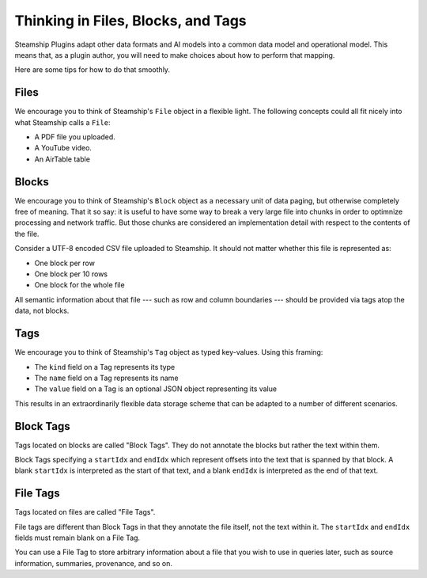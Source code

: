 Thinking in Files, Blocks, and Tags
-----------------------------------

Steamship Plugins adapt other data formats and AI models into a common data model and operational model.
This means that, as a plugin author, you will need to make choices about how to perform that mapping.

Here are some tips for how to do that smoothly.

Files
~~~~~

We encourage you to think of Steamship's ``File`` object in a flexible light.
The following concepts could all fit nicely into what Steamship calls a ``File``:

- A PDF file you uploaded.
- A YouTube video.
- An AirTable table

Blocks
~~~~~~

We encourage you to think of Steamship's ``Block`` object as a necessary unit of data
paging, but otherwise completely free of meaning.
That it so say: it is useful to have some way to break a very large file into chunks
in order to optimnize processing and network traffic. But those chunks are considered
an implementation detail with respect to the contents of the file.

Consider a UTF-8 encoded CSV file uploaded to Steamship.
It should not matter whether this file is represented as:

- One block per row
- One block per 10 rows
- One block for the whole file

All semantic information about that file --- such as row and column boundaries --- should be
provided via tags atop the data, not blocks.

Tags
~~~~

We encourage you to think of Steamship's ``Tag`` object as typed key-values.
Using this framing:

- The ``kind`` field on a Tag represents its type
- The ``name`` field on a Tag represents its name
- The ``value`` field on a Tag is an optional JSON object representing its value

This results in an extraordinarily flexible data storage scheme that can be adapted to a number of
different scenarios.

Block Tags
~~~~~~~~~~

Tags located on blocks are called "Block Tags".
They do not annotate the blocks but rather the text within them.

Block Tags specifying a ``startIdx`` and ``endIdx`` which represent offsets into the text that is spanned by that block.
A blank ``startIdx`` is interpreted as the start of that text, and a blank ``endIdx`` is interpreted as the end of that text.

File Tags
~~~~~~~~~

Tags located on files are called "File Tags".

File tags are different than Block Tags in that they annotate the file itself, not the text within it.
The ``startIdx`` and ``endIdx`` fields must remain blank on a File Tag.

You can use a File Tag to store arbitrary information about a file that you wish to use in queries later,
such as source information, summaries, provenance, and so on.

